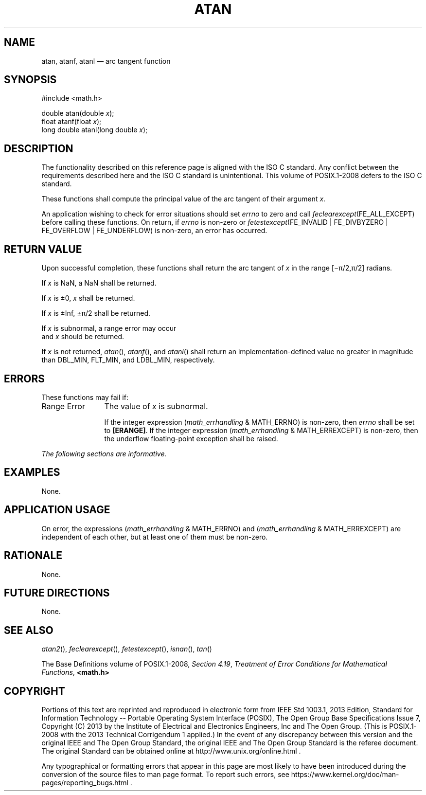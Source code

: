 '\" et
.TH ATAN "3" 2013 "IEEE/The Open Group" "POSIX Programmer's Manual"

.SH NAME
atan,
atanf,
atanl
\(em arc tangent function
.SH SYNOPSIS
.LP
.nf
#include <math.h>
.P
double atan(double \fIx\fP);
float atanf(float \fIx\fP);
long double atanl(long double \fIx\fP);
.fi
.SH DESCRIPTION
The functionality described on this reference page is aligned with the
ISO\ C standard. Any conflict between the requirements described here and the
ISO\ C standard is unintentional. This volume of POSIX.1\(hy2008 defers to the ISO\ C standard.
.P
These functions shall compute the principal value of the arc tangent of
their argument
.IR x .
.P
An application wishing to check for error situations should set
.IR errno
to zero and call
.IR feclearexcept (FE_ALL_EXCEPT)
before calling these functions. On return, if
.IR errno
is non-zero or \fIfetestexcept\fR(FE_INVALID | FE_DIVBYZERO |
FE_OVERFLOW | FE_UNDERFLOW) is non-zero, an error has occurred.
.SH "RETURN VALUE"
Upon successful completion, these functions shall return the arc
tangent of
.IR x
in the range [\(mi\(*p/2,\(*p/2] radians.
.P
If
.IR x
is NaN, a NaN shall be returned.
.P
If
.IR x
is \(+-0,
.IR x
shall be returned.
.P
If
.IR x
is \(+-Inf, \(+-\(*p/2 shall be returned.
.P
If
.IR x
is subnormal, a range error may occur
.br
and
.IR x
should be returned.
.P
If
.IR x
is not returned,
\fIatan\fR(),
\fIatanf\fR(),
and
\fIatanl\fR()
shall return an implementation-defined value no greater in magnitude
than DBL_MIN, FLT_MIN, and LDBL_MIN, respectively.
.SH ERRORS
These functions may fail if:
.IP "Range\ Error" 12
The value of
.IR x
is subnormal.
.RS 12 
.P
If the integer expression (\fImath_errhandling\fR & MATH_ERRNO) is
non-zero, then
.IR errno
shall be set to
.BR [ERANGE] .
If the integer expression (\fImath_errhandling\fR & MATH_ERREXCEPT) is
non-zero, then the underflow floating-point exception shall be raised.
.RE
.LP
.IR "The following sections are informative."
.SH EXAMPLES
None.
.SH "APPLICATION USAGE"
On error, the expressions (\fImath_errhandling\fR & MATH_ERRNO) and
(\fImath_errhandling\fR & MATH_ERREXCEPT) are independent of each
other, but at least one of them must be non-zero.
.SH RATIONALE
None.
.SH "FUTURE DIRECTIONS"
None.
.SH "SEE ALSO"
.IR "\fIatan2\fR\^(\|)",
.IR "\fIfeclearexcept\fR\^(\|)",
.IR "\fIfetestexcept\fR\^(\|)",
.IR "\fIisnan\fR\^(\|)",
.IR "\fItan\fR\^(\|)"
.P
The Base Definitions volume of POSIX.1\(hy2008,
.IR "Section 4.19" ", " "Treatment of Error Conditions for Mathematical Functions",
.IR "\fB<math.h>\fP"
.SH COPYRIGHT
Portions of this text are reprinted and reproduced in electronic form
from IEEE Std 1003.1, 2013 Edition, Standard for Information Technology
-- Portable Operating System Interface (POSIX), The Open Group Base
Specifications Issue 7, Copyright (C) 2013 by the Institute of
Electrical and Electronics Engineers, Inc and The Open Group.
(This is POSIX.1-2008 with the 2013 Technical Corrigendum 1 applied.) In the
event of any discrepancy between this version and the original IEEE and
The Open Group Standard, the original IEEE and The Open Group Standard
is the referee document. The original Standard can be obtained online at
http://www.unix.org/online.html .

Any typographical or formatting errors that appear
in this page are most likely
to have been introduced during the conversion of the source files to
man page format. To report such errors, see
https://www.kernel.org/doc/man-pages/reporting_bugs.html .
